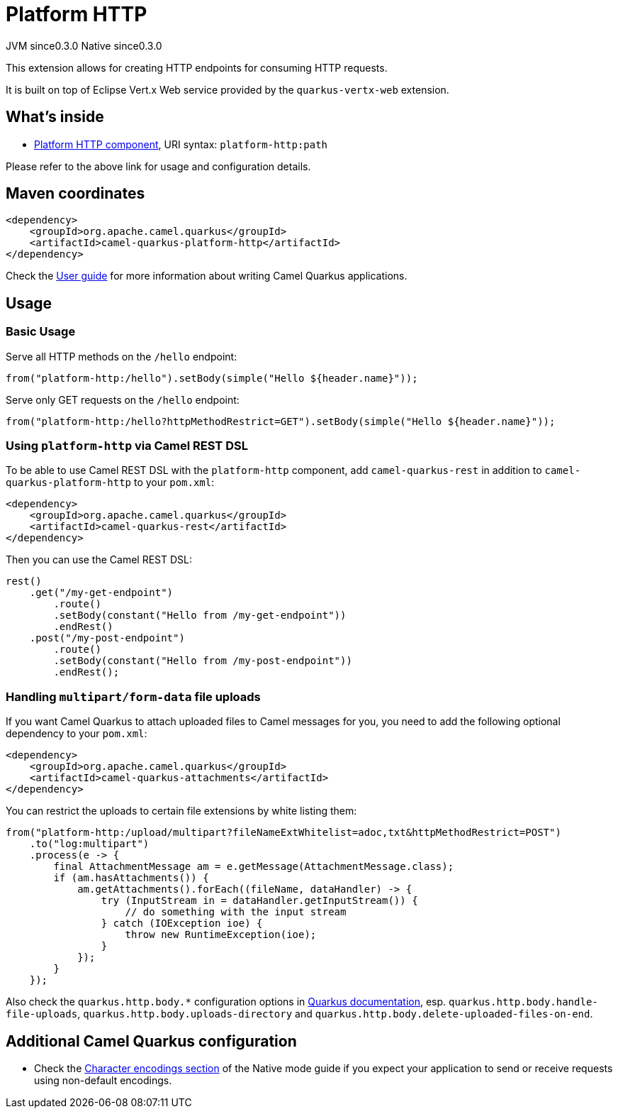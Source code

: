 // Do not edit directly!
// This file was generated by camel-quarkus-maven-plugin:update-extension-doc-page
= Platform HTTP
:page-aliases: extensions/platform-http.adoc
:cq-artifact-id: camel-quarkus-platform-http
:cq-native-supported: true
:cq-status: Stable
:cq-description: Expose HTTP endpoints using the HTTP server available in the current platform.
:cq-deprecated: false
:cq-jvm-since: 0.3.0
:cq-native-since: 0.3.0

[.badges]
[.badge-key]##JVM since##[.badge-supported]##0.3.0## [.badge-key]##Native since##[.badge-supported]##0.3.0##

This extension allows for creating HTTP endpoints for consuming HTTP requests.

It is built on top of Eclipse Vert.x Web service provided by the `quarkus-vertx-web` extension.


== What's inside

* https://camel.apache.org/components/latest/platform-http-component.html[Platform HTTP component], URI syntax: `platform-http:path`

Please refer to the above link for usage and configuration details.

== Maven coordinates

[source,xml]
----
<dependency>
    <groupId>org.apache.camel.quarkus</groupId>
    <artifactId>camel-quarkus-platform-http</artifactId>
</dependency>
----

Check the xref:user-guide/index.adoc[User guide] for more information about writing Camel Quarkus applications.

== Usage

=== Basic Usage

Serve all HTTP methods on the `/hello` endpoint:

[source,java]
----
from("platform-http:/hello").setBody(simple("Hello ${header.name}"));
----

Serve only GET requests on the `/hello` endpoint:

[source,java]
----
from("platform-http:/hello?httpMethodRestrict=GET").setBody(simple("Hello ${header.name}"));
----

=== Using `platform-http` via Camel REST DSL

To be able to use Camel REST DSL with the `platform-http` component, add `camel-quarkus-rest` in addition to `camel-quarkus-platform-http` to your `pom.xml`:

[source,xml]
----
<dependency>
    <groupId>org.apache.camel.quarkus</groupId>
    <artifactId>camel-quarkus-rest</artifactId>
</dependency>
----

Then you can use the Camel REST DSL:

[source,java]
----
rest()
    .get("/my-get-endpoint")
        .route()
        .setBody(constant("Hello from /my-get-endpoint"))
        .endRest()
    .post("/my-post-endpoint")
        .route()
        .setBody(constant("Hello from /my-post-endpoint"))
        .endRest();
----


=== Handling `multipart/form-data` file uploads

If you want Camel Quarkus to attach uploaded files to Camel messages for you, you need to add the following optional
dependency to your `pom.xml`:

[source,xml]
----
<dependency>
    <groupId>org.apache.camel.quarkus</groupId>
    <artifactId>camel-quarkus-attachments</artifactId>
</dependency>
----

You can restrict the uploads to certain file extensions by white listing them:

[source,java]
----
from("platform-http:/upload/multipart?fileNameExtWhitelist=adoc,txt&httpMethodRestrict=POST")
    .to("log:multipart")
    .process(e -> {
        final AttachmentMessage am = e.getMessage(AttachmentMessage.class);
        if (am.hasAttachments()) {
            am.getAttachments().forEach((fileName, dataHandler) -> {
                try (InputStream in = dataHandler.getInputStream()) {
                    // do something with the input stream
                } catch (IOException ioe) {
                    throw new RuntimeException(ioe);
                }
            });
        }
    });
----

Also check the `quarkus.http.body.*` configuration options in
https://quarkus.io/guides/all-config[Quarkus documentation], esp. `quarkus.http.body.handle-file-uploads`, `quarkus.http.body.uploads-directory` and `quarkus.http.body.delete-uploaded-files-on-end`.


== Additional Camel Quarkus configuration

* Check the xref:user-guide/native-mode.adoc#charsets[Character encodings section] of the Native mode guide if you expect
  your application to send or receive requests using non-default encodings.

